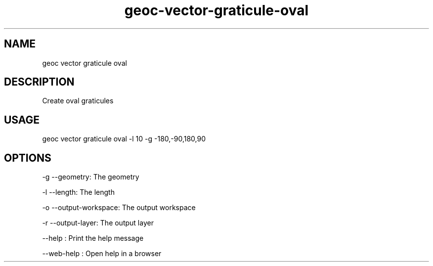 .TH "geoc-vector-graticule-oval" "1" "14 November 2019" "version 0.1"
.SH NAME
geoc vector graticule oval
.SH DESCRIPTION
Create oval graticules
.SH USAGE
geoc vector graticule oval -l 10 -g -180,-90,180,90
.SH OPTIONS
-g --geometry: The geometry
.PP
-l --length: The length
.PP
-o --output-workspace: The output workspace
.PP
-r --output-layer: The output layer
.PP
--help : Print the help message
.PP
--web-help : Open help in a browser
.PP
